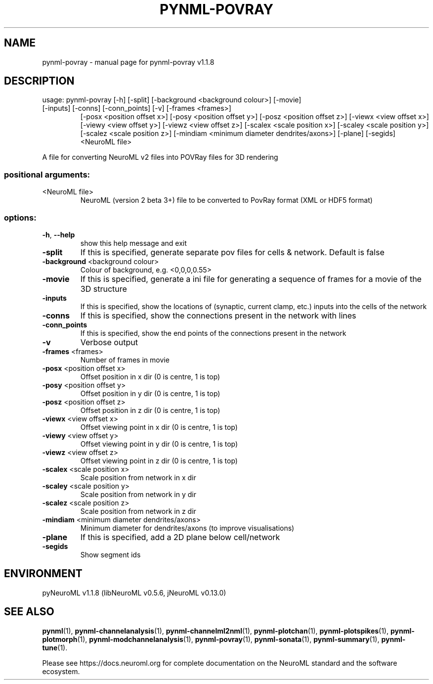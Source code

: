 .\" DO NOT MODIFY THIS FILE!  It was generated by help2man 1.49.3.
.TH PYNML-POVRAY "1" "November 2023" "pynml-povray v1.1.8" "User Commands"
.SH NAME
pynml-povray \- manual page for pynml-povray v1.1.8
.SH DESCRIPTION
usage: pynml\-povray [\-h] [\-split] [\-background <background colour>] [\-movie]
.TP
[\-inputs] [\-conns] [\-conn_points] [\-v] [\-frames <frames>]
[\-posx <position offset x>] [\-posy <position offset y>]
[\-posz <position offset z>] [\-viewx <view offset x>]
[\-viewy <view offset y>] [\-viewz <view offset z>]
[\-scalex <scale position x>] [\-scaley <scale position y>]
[\-scalez <scale position z>]
[\-mindiam <minimum diameter dendrites/axons>] [\-plane]
[\-segids]
<NeuroML file>
.PP
A file for converting NeuroML v2 files into POVRay files for 3D rendering
.SS "positional arguments:"
.TP
<NeuroML file>
NeuroML (version 2 beta 3+) file to be converted to
PovRay format (XML or HDF5 format)
.SS "options:"
.TP
\fB\-h\fR, \fB\-\-help\fR
show this help message and exit
.TP
\fB\-split\fR
If this is specified, generate separate pov files for
cells & network. Default is false
.TP
\fB\-background\fR <background colour>
Colour of background, e.g. <0,0,0,0.55>
.TP
\fB\-movie\fR
If this is specified, generate a ini file for
generating a sequence of frames for a movie of the 3D
structure
.TP
\fB\-inputs\fR
If this is specified, show the locations of (synaptic,
current clamp, etc.) inputs into the cells of the
network
.TP
\fB\-conns\fR
If this is specified, show the connections present in
the network with lines
.TP
\fB\-conn_points\fR
If this is specified, show the end points of the
connections present in the network
.TP
\fB\-v\fR
Verbose output
.TP
\fB\-frames\fR <frames>
Number of frames in movie
.TP
\fB\-posx\fR <position offset x>
Offset position in x dir (0 is centre, 1 is top)
.TP
\fB\-posy\fR <position offset y>
Offset position in y dir (0 is centre, 1 is top)
.TP
\fB\-posz\fR <position offset z>
Offset position in z dir (0 is centre, 1 is top)
.TP
\fB\-viewx\fR <view offset x>
Offset viewing point in x dir (0 is centre, 1 is top)
.TP
\fB\-viewy\fR <view offset y>
Offset viewing point in y dir (0 is centre, 1 is top)
.TP
\fB\-viewz\fR <view offset z>
Offset viewing point in z dir (0 is centre, 1 is top)
.TP
\fB\-scalex\fR <scale position x>
Scale position from network in x dir
.TP
\fB\-scaley\fR <scale position y>
Scale position from network in y dir
.TP
\fB\-scalez\fR <scale position z>
Scale position from network in z dir
.TP
\fB\-mindiam\fR <minimum diameter dendrites/axons>
Minimum diameter for dendrites/axons (to improve
visualisations)
.TP
\fB\-plane\fR
If this is specified, add a 2D plane below
cell/network
.TP
\fB\-segids\fR
Show segment ids
.SH ENVIRONMENT
.PP
pyNeuroML v1.1.8 (libNeuroML v0.5.6, jNeuroML v0.13.0)
.SH "SEE ALSO"
.BR pynml (1),
.BR pynml-channelanalysis (1),
.BR pynml-channelml2nml (1),
.BR pynml-plotchan (1),
.BR pynml-plotspikes (1),
.BR pynml-plotmorph (1),
.BR pynml-modchannelanalysis (1),
.BR pynml-povray (1),
.BR pynml-sonata (1),
.BR pynml-summary (1),
.BR pynml-tune (1).
.PP
Please see https://docs.neuroml.org for complete documentation on the NeuroML standard and the software ecosystem.
